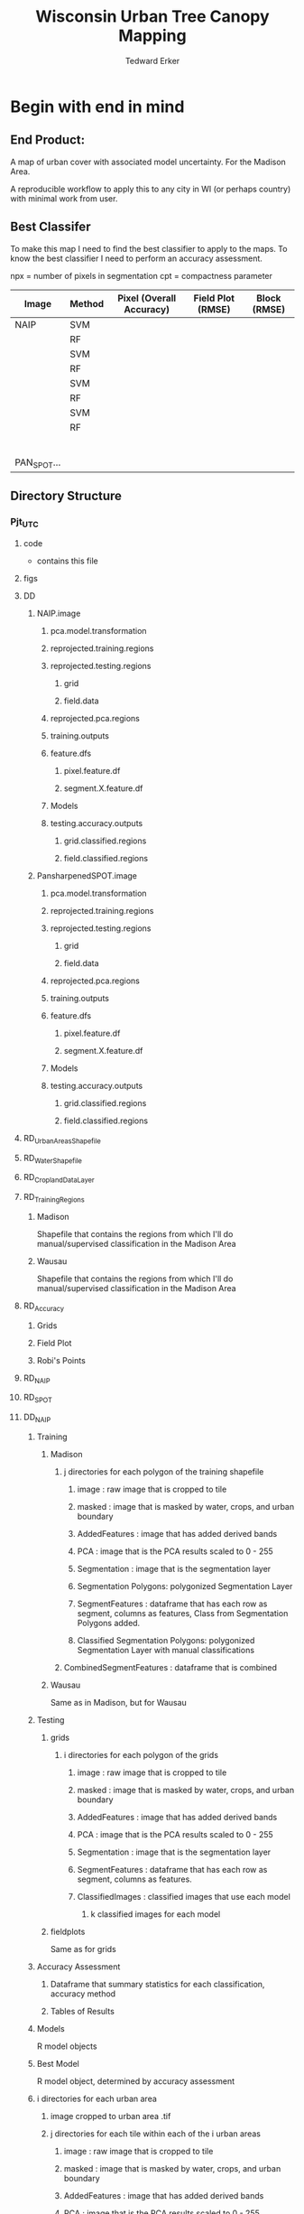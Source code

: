 #+TITLE: Wisconsin Urban Tree Canopy Mapping
#+AUTHOR: Tedward Erker
#+email: erker@wisc.edu
#+PROPERTY:  header-args:R :session *R* :cache no :results output :exports both :tangle yes

* Begin with end in mind
** End Product:
A map of urban cover with associated model uncertainty.  For the
Madison Area.

A reproducible workflow to apply this to any city in WI (or perhaps
country) with minimal work from user.

** Best Classifer
To make this map I need to find the best classifier to apply to the
maps.  To know the best classifier I need to perform an accuracy assessment.


npx = number of pixels in segmentation
cpt = compactness parameter

| Image       | Method | Pixel (Overall Accuracy) | Field Plot (RMSE) | Block (RMSE) |
|-------------+--------+--------------------------+-------------------+--------------|
| NAIP        | SVM    |                          |                   |              |
|             | RF     |                          |                   |              |
|             | SVM    |                          |                   |              |
|             | RF     |                          |                   |              |
|             | SVM    |                          |                   |              |
|             | RF     |                          |                   |              |
|             | SVM    |                          |                   |              |
|             | RF     |                          |                   |              |
|             |        |                          |                   |              |
|             |        |                          |                   |              |
|             |        |                          |                   |              |
|             |        |                          |                   |              |
|             |        |                          |                   |              |
|             |        |                          |                   |              |
| PAN_SPOT... |        |                          |                   |              |

** Directory Structure
*** Pjt_UTC
**** code
- contains this file
**** figs
**** DD
***** NAIP.image
****** pca.model.transformation
****** reprojected.training.regions
****** reprojected.testing.regions
******* grid
******* field.data
****** reprojected.pca.regions
****** training.outputs
****** feature.dfs
******* pixel.feature.df
******* segment.X.feature.df
****** Models
****** testing.accuracy.outputs
******** grid.classified.regions
******** field.classified.regions
***** PansharpenedSPOT.image
****** pca.model.transformation
****** reprojected.training.regions
****** reprojected.testing.regions
******* grid
******* field.data
****** reprojected.pca.regions
****** training.outputs
****** feature.dfs
******* pixel.feature.df
******* segment.X.feature.df
****** Models
****** testing.accuracy.outputs
******** grid.classified.regions
******** field.classified.regions



**** RD_UrbanAreasShapefile
**** RD_WaterShapefile
**** RD_CroplandDataLayer

**** RD_Training_Regions
***** Madison
Shapefile that contains the regions from which I'll do
manual/supervised classification in the Madison Area
***** Wausau
Shapefile that contains the regions from which I'll do
manual/supervised classification in the Madison Area

**** RD_Accuracy
***** Grids
***** Field Plot
***** Robi's Points
**** RD_NAIP
**** RD_SPOT
**** DD_NAIP
***** Training
****** Madison
******* j directories for each polygon of the training shapefile
******** image : raw image that is cropped to tile
******** masked : image that is masked by water, crops, and urban boundary
******** AddedFeatures : image that has added derived bands
******** PCA : image that is the PCA results scaled to 0 - 255
******** Segmentation : image that is the segmentation layer
******** Segmentation Polygons: polygonized Segmentation Layer
******** SegmentFeatures : dataframe that has each row as segment, columns as features, Class from Segmentation Polygons added.
******** Classified Segmentation Polygons: polygonized Segmentation Layer with manual classifications
******* CombinedSegmentFeatures : dataframe that is combined
****** Wausau
Same as in Madison, but for Wausau

***** Testing
****** grids
******* i directories for each polygon of the grids
******** image : raw image that is cropped to tile
******** masked : image that is masked by water, crops, and urban boundary
******** AddedFeatures : image that has added derived bands
******** PCA : image that is the PCA results scaled to 0 - 255
******** Segmentation : image that is the segmentation layer
******** SegmentFeatures : dataframe that has each row as segment, columns as features.
******** ClassifiedImages : classified images that use each model
********* k classified images for each model

****** fieldplots
Same as for grids

***** Accuracy Assessment
****** Dataframe that summary statistics for each classification, accuracy method
****** Tables of Results


***** Models
R model objects
***** Best Model
R model object, determined by accuracy assessment
***** i directories for each urban area
****** image cropped to urban area .tif
****** j directories for each tile within each of the i urban areas
******* image : raw image that is cropped to tile
******* masked : image that is masked by water, crops, and urban boundary
******* AddedFeatures : image that has added derived bands
******* PCA : image that is the PCA results scaled to 0 - 255
******* Segmentation : image that is the segmentation layer
******* SegmentFeatures : dataframe that has each row as segment, columns as features
******* ClassifiedImage : classified image that uses the best model

**** DD_SPOT
Same structure as DD_NAIP


* Workflow
** Functions
*** Reproject Shapefile to Image Coordinate Reference System
#+BEGIN_SRC R
    Reproject_Shapefile_to_Image_CRS <- function(shapefile.dsn,
                                                 shapefile.layer,
                                                 image.path,
                                                 shapefile.out.dsn) {
        r <- stack(image.path)
        shapefile <- readOGR(shapefile.dsn, shapefile.layer)
        shapefile.WimageCRS <- spTransform(shapefile, crs(r))
        writeOGR(shapefile.WimageCRS, shapefile.out.dsn, shapefile.layer, driver = "ESRI Shapefile", overwrite =T)
    }
#+END_SRC

#+RESULTS:

*** Crop image to each Shapefile polygon
#+BEGIN_SRC R
    Crop_image_to_each_Shapefile_polygon <- function(shapefile.dsn,
                                                     shapefile.layer,
                                                     image.path,
                                                     cores,
                                                     output.dir)  {
        shape <- readOGR(shapefile.dsn, shapefile.layer)
        polygons <- as(shape, "SpatialPolygons")

        image <- stack(image.path)

        cl <- makeCluster(cores)
        registerDoParallel(cl)

        foreach (i = seq_along(polygons),
                 .packages = c("raster")) %dopar% {
                r <- image
                r <- crop(r, polygons[i])
                writeRaster(r, paste0(output.dir,"/",i,".tif"),
                            overwrite = T)
            }
        }

#+END_SRC

#+RESULTS:

*** Crop image to regions around shapefile points
#+BEGIN_SRC R

    # assign the polygon name to the points.
    give_polygons_attributes_of_first_point_within <- function(points,
                                                          polygons){
    po <- gIntersects(points, polygons, byid=TRUE)
    out <- foreach(polygon.number = seq_along(polygons), .combine = "rbind") %do% {
        first.point.data <- points[po[polygon.number,],]@data %>%
            slice(1)
        pd <- as(polygons[polygon.number], "SpatialPolygonsDataFrame")
        pd@data <- first.point.data
        pd
    }
  }

            Crop_image_to_regions_around_points_nameBygrid<- function(shapefile.dsn,
                                                             shapefile.layer,
                                                             image.path,
                                                             cores,
                                                             output.dir,
                                                             column.name = "unq__ID")  {

                points <- readOGR(shapefile.dsn, shapefile.layer)
                box <- gBuffer(points, width = 8)
                box <- disaggregate(box)

                polygons <- as(box, "SpatialPolygons")

                polygons <- give_polygons_attributes_of_first_point_within(points,polygons)

                image <- stack(image.path)

                image.extent <- as(extent(image), "SpatialPolygons")
                proj4string(image.extent) <- proj4string(image)


                polygons.in.image <- foreach(i = seq_along(polygons),.combine = "c") %do% {
                    gIntersects(polygons[i,],image.extent)
                }

                polygons <- polygons[polygons.in.image,]

                cl <- makeCluster(cores)
                registerDoParallel(cl)

                foreach (i = seq_along(polygons),
                         .packages = c("raster")) %dopar% {
                        r <- image
                        r <- crop(r, polygons[i,])
                        grid.id <- polygons@data[i,column.name]
                        writeRaster(r, paste0(output.dir,"/",grid.id,".tif"),
                                    overwrite = T)
                    }
                }




#  shapefile.dsn = grid.accuracy.region.imageCRS.dsn
#  shapefile.layer = grid.accuracy.region.layer,
#  output.dir = image.cropped.to.grid.accuracy.dir


            Crop_image_to_regions_around_points <- function(shapefile.dsn,
                                                             shapefile.layer,
                                                             image.path,
                                                             cores,
                                                             output.dir)  {

                points <- readOGR(shapefile.dsn, shapefile.layer)
                box <- gBuffer(points, width = 8)
                box <- disaggregate(box)

                polygons <- as(box, "SpatialPolygons")

                image <- stack(image.path)

                cl <- makeCluster(cores)
                registerDoParallel(cl)

                foreach (i = seq_along(polygons),
                         .packages = c("raster")) %dopar% {
                        r <- image
                        r <- crop(r, polygons[i])
                        writeRaster(r, paste0(output.dir,"/",i,".tif"),
                                    overwrite = T)
                    }
                }

#+END_SRC

#+RESULTS:

#+BEGIN_SRC R :results graphics :file figs/box.png
plot(box[1])
#+END_SRC

#+RESULTS:
[[file:figs/box.png]]

*** Make new ratio bands from image
#+BEGIN_SRC R
    ratio <- function(image_w4bands, numerator_bandNumber) {
        r <- image_w4bands[,,numerator_bandNumber,drop = F] / sum(image_w4bands)
        return(r)
    }

    ndvi_nodrop <- function(image_w4bands,red_bandnumber,nir_bandnumber,...) {
        red_band <- image_w4bands[[red_bandnumber]]
        nir_band <- image_w4bands[[nir_bandnumber]]
        ndvi <- (nir_band - red_band)/(nir_band + red_band)
        return(ndvi)
    }

    add.ratios.ndvi <- function(tile.dir,
                                tile.name,
                                out.tile.name.append = ratio.tile.name.append,
                                band.names = c("blue","green","red","nir"),
                                red.band.number = 3,
                                nir.band.number = 4) {

        in.tile.path <- str_c(tile.dir, "/", tile.name, ".tif")
        tile <- stack(in.tile.path)
        names(tile) <- band.names

            # Create a ratio image for each band
        ratio.brick <- ratio(tile)
        ratio.brick <- ratio.brick*200 # rescale ndvi to save as 'INT1U'
        names(ratio.brick) <- paste0(band.names,rep("_ratio",times = 4))
        ndvi <- ndvi_nodrop(tile, red.band.number, nir.band.number)
        ndvi <- (ndvi+1)*100 # rescale ndvi to savep as 'INT1U'

        # if tile is not scaled 0-255, do it here
        if (getRasterMax(tile) > 255) {
            min <- getRasterMin(tile)
            max <- getRasterMax(tile)
            tile <- rescale.0.255(tile,min,max)
        }

        ratio.tile <- raster::stack(tile, ratio.brick, ndvi)
        writeRaster(ratio.tile,
                    filename = paste0(tile.dir,"/",tile.name,out.tile.name.append, ".tif"),
                    overwrite = T,
                    datatype = 'INT1U')
        }
#+END_SRC

#+RESULTS:

*** Image PCA
#+BEGIN_SRC R
              getRasterMin <- function(t) {
                  return(min(cellStats(t, stat = "min")))
              }

              getRasterMax <- function(t) {
                  return(max(cellStats(t, stat = "max")))
              }

      rescale.0.255 <- function(raster,
                                min,
                                max) {
                      (raster - min)/(max-min) * 255
                }

      image.pca <- function(image.dir,
                            tile.name,
                            in.image.appendage = ratio.tile.name.append,
                            out.image.appendage = pca.tile.name.append,
                            band.names = c("blue","green","red","nir","b_ratio","g_ratio","r_ratio","n_ratio","ndvi"),
                            comps.to.use = c(1,2,3),
                            pca.model = pca) {


          out.path <- str_c(image.dir, "/", tile.name, out.image.appendage, ".tif")

          s <- stack(str_c(image.dir, "/", tilex.name, in.image.appendage,".tif"))
          names(s) <- band.names

          r <- predict(s, pca.model, index = comps.to.use)

          min.r <- getRasterMin(r)
          max.r <- getRasterMax(r)
          rescaled.r <- rescale.0.255(r, min.r, max.r)
          writeRaster(rescaled.r, filename = out.path, overwrite=TRUE, datatype = 'INT1U')
      }



  make.and.save.pca.transformation <- function(image.dir,
                                               pca.model.name = "pca.rds",
                                              max.sample.size = 10000,
                                              core.num = cores,
                                              band.names = c("blue","green","red","nir","b_ratio","g_ratio","r_ratio","n_ratio","ndvi")) {
      tile.paths <- list.files(str_c(image.dir), pattern = "*_with_ratios.tif$", full.names = T)
      tile.names <- list.files(str_c(image.dir), pattern = "*_with_ratios.tif$", full.names = F)

      cl <- makeCluster(core.num)
      registerDoParallel(cl)

      sr <- foreach (i = seq_along(tile.names), .packages = c("raster"), .combine ="rbind") %dopar% {
          tile <- stack(tile.paths[i])
          s <- sampleRandom(tile, ifelse(ncell(tile) > max.sample.size ,max.sample.size, ncell(tile)))
      }

      colnames(sr) <- band.names

                                              # Perform PCA on sample
      pca <- prcomp(sr, scale = T)
      saveRDS(pca,paste0(image.dir,"/",pca.model.name))
      return(pca)
  }




    ## image.dir <- image.cropped.to.training.dir
    ## image.name <- 9
    ##                         in.image.appendage = ratio.tile.name.append
    ##                         out.image.appendage = pca.tile.name.append
    ##                         band.names = c("blue","green","red","nir","b_ratio","g_ratio","r_ratio","n_ratio","ndvi")
    ##                         max.sample.size = 10000
    ##                         comps.to.use = c(1,2,3)

    ##       out.path <- str_c(image.dir, "/", image.name, out.image.appendage, ".tif")

    ##       s <- stack(str_c(image.dir, "/", image.name, in.image.appendage,".tif"))
    ##       names(s) <- band.names

    ##       sr <- sampleRandom(s, ifelse(ncell(s) > max.sample.size, max.sample.size, ncell(s)))
    ##       pca <- prcomp(sr, scale = T)

    ##       r <- predict(s, pca, index = comps.to.use)

    ##       min.r <- getRasterMin(r)
    ##       max.r <- getRasterMax(r)
    ##       rescaled.r <- rescale.0.255(r, min.r, max.r)
    ##       writeRaster(rescaled.r, filename = out.path, overwrite=TRUE, datatype = 'INT1U')









              # Function takes raster stack, samples data, performs pca and returns stack of first n_pcomp bands
                ## predict_pca_wSampling_parallel <- function(stack, sampleNumber, n_pcomp, nCores = detectCores()-1) {
                ##     sr <- sampleRandom(stack,sampleNumber)
                ##     pca <- prcomp(sr, scale=T)
                ##     beginCluster()
                ##     r <- clusterR(stack, predict, args = list(pca, index = 1:n_pcomp))
                ##     endCluster()
                ##     return(r)
                ## }
#+END_SRC

#+RESULTS:

*** polygonize segment raster with gdal and add Class to shapefile

#+BEGIN_SRC R
            gdal_polygonizeR <- function(x, outshape=NULL, gdalformat = 'ESRI Shapefile',
                                         pypath=NULL, readpoly=TRUE, quiet=TRUE) {
              if (isTRUE(readpoly)) require(rgdal)
              if (is.null(pypath)) {
                pypath <- Sys.which('gdal_polygonize.py')
              }
              if (!file.exists(pypath)) stop("Can't find gdal_polygonize.py on your system.")
              owd <- getwd()
              on.exit(setwd(owd))
              setwd(dirname(pypath))
              if (!is.null(outshape)) {
                outshape <- sub('\\.shp$', '', outshape)
                f.exists <- file.exists(paste(outshape, c('shp', 'shx', 'dbf'), sep='.'))
                if (any(f.exists))
                  stop(sprintf('File already exists: %s',
                               toString(paste(outshape, c('shp', 'shx', 'dbf'),
                                              sep='.')[f.exists])), call.=FALSE)
              } else outshape <- tempfile()
              if (is(x, 'Raster')) {
                require(raster)
                writeRaster(x, {f <- tempfile(fileext='.asc')})
                rastpath <- normalizePath(f)
              } else if (is.character(x)) {
                rastpath <- normalizePath(x)
              } else stop('x must be a file path (character string), or a Raster object.')
              system2('python', args=(sprintf('"%1$s" "%2$s" -f "%3$s" "%4$s.shp"',
                                              pypath, rastpath, gdalformat, outshape)))
              if (isTRUE(readpoly)) {
                shp <- readOGR(dirname(outshape), layer = basename(outshape), verbose=!quiet)
                return(shp)
              }
              return(NULL)
            }


    polygonize.and.add.Class <- function(image.dir,
                                         image.name,
                                         segment.appendage = segment.tile.name.append,
                                         no.class = "N") {
          seg <- raster(paste0(image.dir,"/",image.name,segment.appendage,'.tif'))
          segPoly <- gdal_polygonizeR(seg)
          segPoly$Class <- no.class
          writeOGR(obj = segPoly,
                   dsn = paste0(image.dir,"/",image.name),
                   layer = paste0(image.name,segment.appendage),
                   driver = "ESRI Shapefile",
                   overwrite = T)
  }






#+END_SRC

#+RESULTS:

*** other Functions
#+BEGIN_SRC R

        image_to_classified_image <- function()





              # contained urban, don't intersect water = as is
              # contained urban, intersect water = mask water
              # intersect urban, don't intersect water = mask urban
              # intersect urban, intersect water = mask urban & water
            # if none of the above, don't write the raster



            Mask_water_crops_urban <- function(image.full.path, water, crops, urban) {

            }




              Water_Urban_mask <- function(tile.path, tile.name, urban, water) {
                                                      # load image tile
                  tile <- stack(tile.path)
                                                      # get extent image and make sp object
                  et <- as(extent(tile), "SpatialPolygons")
                  proj4string(et) <- "+init=epsg:26916"
                                                      # Mask out non-urban areas
                  if(gContainsProperly(urban,et) & !gIntersects(water,et)){
                      writeRaster(tile, filename = str_c(masked.tiles.directory,"/",tile.name), overwrite = T)
                  } else if (gContainsProperly(urban,et) & gIntersects(water,et)) {
                      tile <- mask(tile, water, inverse = T)
                      writeRaster(tile, filename = str_c(masked.tiles.directory,"/",tile.name), overwrite = T)
                  } else if (gIntersects(urban, et) & !gIntersects(water,et)) {
                      tile <- mask(tile, urban)
                      writeRaster(tile, filename = str_c(masked.tiles.directory,"/",tile.name), overwrite = T)
                  } else if (gIntersects(urban, et) & gIntersects(water,et)) {
                      tile <- mask(tile, urban)
                      tile <- mask(tile, water, inverse = T)
                      writeRaster(tile, filename = str_c(masked.tiles.directory,"/",tile.name), overwrite = T)
                  }
              }

          Crop_mask <- function(tile.path, tile.name, CDL_stack, n_years){

            tile <- stack(tile.path)
            crops <- crop(CDL_stack, tile)

                  # These are the values in the CDL that correspond to non crop cover types and not water
                  NonCroppedValues <- c(0,63:65, 81:83, 87:88, 112, 121:124, 131, 141:143, 152, 176, 190, 195)
                  # open water is 111

                  NonCroppedValues <- c(0,63:65, 81:83, 87:88, 112, 121:124, 131, 141:143, 152, 176, 190, 195)
                  # open water is 111. I don't include it in the above list so that it gets masked

                  # I'm going to add 37, Other Hay/Non-alfalfa, to the non crop cover types
                  NonCroppedValues <- c(NonCroppedValues, 37)
                  # I'm going to add 36, Alfalfa, to the non crop cover types
                  NonCroppedValues <- c(NonCroppedValues, 36)

                  # find cells that have been assigned crop all three years
                  crops[crops %in% NonCroppedValues] <- 0
                  crops[!(crops %in% NonCroppedValues)] <- 1
                  cropsum <- overlay(crops, fun = sum)

                  dis.cropsum <- disaggregate(cropsum, fact = 20)
                  dis.cropsum <- resample(dis.cropsum, tile, "ngb")
                  masked_tile <- mask(tile, dis.cropsum, maskvalue = n_years)

                  #               Save Image
                  writeRaster(masked_tile, paste0(crop.masked.tiles.directory, "/", tile.name), overwrite = T)
              }








#+END_SRC

#+RESULTS:

*** Make Pixel Feature DF
#+BEGIN_SRC R
Create.Pixel.Feature.df<- function(raster.list,
                                   band.names = c("blue","green","red","nir","b_ratio","g_ratio","r_ratio","n_ratio","ndvi")) {
    r.df.list <- lapply(raster.list, function(r) {
                            names(r) <- band.names
                            as.data.frame(r, xy=T)
           })
    bind_rows(r.df.list)
}
#+END_SRC

#+RESULTS:

*** Make Segment Feature DF
#+BEGIN_SRC R


    fitXYlm <- function(x,y,z) {
        dat <- data.frame(x,y,z)
        mod <- lm(z ~ x * y, data = dat)
        coefs <-tidy(mod) %>%
            dplyr::select(term,estimate) %>%
            spread(key = term, value = estimate)

        error <- glance(mod) %>%
            select(sigma)

        bind_cols(coefs,error)
    }

    Create.Segment.Feature.df <- function(image.dir,
                                          image.name,
                                          ratio.appendage = ratio.tile.name.append,
                                          segment.appendage = segment.tile.name.append,
                                          segment.feature.df.appendage = segment.feature.df.name.append,
                                          band.names = c("blue","green","red","nir","b_ratio","g_ratio","r_ratio","n_ratio","ndvi")
                                          ){
        ratio.tile.path <- str_c(image.dir, "/", image.name, ratio.tile.name.append, ".tif")
        r.tile <- stack(ratio.tile.path)
        names(r.tile) <- band.names

        seg.tile.path <-  str_c(image.dir, "/", image.name, segment.tile.name.append, ".tif")
        s.tile <- raster(seg.tile.path)

                                            # Create a data_frame where mean and variances are calculated by zone
        x <- as.data.frame(r.tile, xy = T)
        s <- as.data.frame(s.tile)
        colnames(s) <- "segment"
        r <- bind_cols(x,s)
        r2 <- r %>%
            group_by(segment) %>%
            mutate(x.center = x - quantile(x = x, probs = .5),
                   y.center = y - quantile(x = y, probs = .5))

        spatial.model.coef <- r2 %>%
            do(fitXYlm(x = .$x.center, y = .$y.center, z = .$n_ratio))

        mean.and.sd <- r2 %>%
            summarize(mean(blue),
                  mean(green),
                  mean(red),
                  mean(nir),
                  mean(b_ratio),
                  mean(g_ratio),
                  mean(r_ratio),
                  mean(n_ratio),
                  mean(ndvi),
                  sd(blue),
                  sd(green),
                  sd(red),
                  sd(nir),
                  sd(b_ratio),
                  sd(g_ratio),
                  sd(r_ratio),
                  sd(n_ratio),
                  sd(ndvi))

        out <- left_join(spatial.model.coef, mean.and.sd)

        names <- colnames(out)
        names <- str_replace(names, "\\(",".")
        names <- str_replace(names, "\\)",".")
        names <- str_replace(names, "\\:",".")
        colnames(out) <- names

        saveRDS(out, file = paste0(image.dir,"/", image.name, segment.feature.df.appendage,".rds"))
  }
#+END_SRC

#+RESULTS:

*** Create ModelBuilding dataframe by merging segment feature dfs with manually classified segments
#+BEGIN_SRC R
create.df.toBuildModel.fromTrainingPolygons.and.SegmentFeatureDFs <- function(manuallyClassifiedPolygondir,
                                                                              image.dir,
                                                                              segment.feature.df.appendage = segment.feature.df.name.append,
                                                                              modelBuildingData.name = "modelBuildingData.rds") {

    segment.feature.df.appendage = segment.feature.df.name.append

                                        # list shapefiles with manually classified polygons
    trainingShapefiles <- list.files(manuallyClassifiedPolygondir) %>%
        str_sub(.,end = nchar(.)-4) %>%
        unique()

                                        # load training data from shapefiles into memory
    shapelist.data <- lapply(trainingShapefiles, function(shp) {
        readOGR(dsn = manuallyClassifiedPolygondir, layer = shp)@data %>%
                                                                   na.omit() %>%
                                                                   rename(zone = DN) %>%
                                                                   filter(Class != "N")
    })

    names(shapelist.data) <- trainingShapefiles


                                        # list .rds segment feature dataframe files
    segmentFeatureDF.rds.files <- list.files(image.dir, full.names = T) %>%
        str_extract(pattern = str_c(".*",segment.feature.df.appendage,".rds")) %>%
        na.omit()

    trainingData <- list()

    foreach(j = seq_along(shapelist.data)) %do% {
        d <- readRDS(segmentFeatureDF.rds.files[j])
        trainingData[[j]] <- left_join(shapelist.data[[j]],d, by = c("zone" = "segment"))
    }

    trainingData <- bind_rows(trainingData) %>%
        filter(Class != "N")

    saveRDS(trainingData, file = str_c(image.dir, "/",modelBuildingData.name))

}

#+END_SRC
#+RESULTS:

*** Build and Save Models
#+BEGIN_SRC R
  Build.and.Save.models <- function(
              dir = image.cropped.to.training.dir,
              modelBuildingData = "modelBuildingData.rds",
              models.dir = Models.dir){

      dat <- readRDS(str_c(dir,"/",modelBuildingData)) %>%
          dplyr::select(-zone)


      names <- colnames(dat)
      names <- str_replace(names, "\\(",".")
      names <- str_replace(names, "\\)",".")
      names <- str_replace(names, "\\:",".")
      colnames(dat) <- names

            dat_G <- dat %>%
                mutate(Class = as.character(Class),
                       Class = ifelse(Class == "G", Class, "O"))

            dat_I <- dat %>%
                mutate(Class = as.character(Class),
                       Class = ifelse(Class == "I", Class, "O"))

            dat_T <- dat %>%
                mutate(Class = as.character(Class),
                       Class = ifelse(Class == "T", Class, "O"))

          # Create Tasks
      all.task <- makeClassifTask(id = paste0(image.name,"_all"), data = dat, target = "Class")
      grass.task <- makeClassifTask(id = paste0(image.name,"_grass"), data = dat_G, target = "Class")
      impervious.task <- makeClassifTask(id = paste0(image.name,"_impervious"), data = dat_I, target = "Class")
      tree.task <- makeClassifTask(id = paste0(image.name,"_tree"), data = dat_T, target = "Class",positive = "T")

      task.list <- list(all = all.task, grass = grass.task, impervious = impervious.task, tree = tree.task)

                                                 # Make Learners
         RF_prob <- makeLearner(id = "rf_prob","classif.randomForest", predict.type = "prob", fix.factors.prediction = TRUE)
         RF_response <- makeLearner(id = "rf_resp", "classif.randomForest", predict.type = "response", fix.factors.prediction = TRUE)
         SVM_response <- makeLearner(id = "svm_resp", "classif.svm", predict.type = "response", fix.factors.prediction = TRUE)

         learner_list <- list(RF_prob = RF_prob, RF_response = RF_response, SVM_response = SVM_response)

                                                 # Train Learners on Tasks, Make models
         cl<-makeCluster(cores)
         registerDoParallel(cl)
         models <- foreach(task = task.list, .packages = "mlr") %:%
             foreach(learner = learner_list) %dopar% {
                 train(learner, task)
             }
       saveRDS(models, file = paste0(models.dir,"/models.rds"))
  }
#+END_SRC

#+RESULTS:

*** Classify Raster
#+BEGIN_SRC R

classify.raster <- function(segment.feature.df.dir,
                                segment.dir,
                                model.dir,
                                model.name.rds = "models",
                                segment.feature.appendage = segment.feature.df.name.append,
                                segmentation.appendage = segment.tile.name.append,
                                classify.out.dir,
                                tile.name = i) {
        df <- readRDS(paste0(segment.feature.df.dir,"/",tile.name,segment.feature.appendage,".rds"))
        models <-readRDS(paste0(model.dir,"/",model.name.rds,".rds"))
        umod <- unlist(models, recursive = F)
        seg.path <- paste0(segment.dir,"/",tile.name,segment.tile.name.append,".tif")
        seg <- raster(seg.path)
#	dfRowsWithNA <- which(is.na(df[,2]))
	complete.df <- df[complete.cases(df),] # svm can't predict with NAs
        lapply(umod, function(mod) {
            pred <- predict(mod, newdata = complete.df)
            response <- factor(as.character(pred$data$response), levels = c("G","I","T","O"))
            m <- cbind(zone = complete.df$segment, response)
            m <- left_join(as.data.frame(df["segment"]), as.data.frame(m), by = c("segment" = "zone"))
            r <- reclassify(seg, m)
    #        x <- data.frame(ID = 1:4, LandCover = c("G","I","T","O")) %>%
    #            filter(LandCover %in% levels(factor(response)))
    #        levels(r) <- x
            if (ncol(pred$data) > 2) {
                prob <- (pred$data[,grep("prob.*", x = colnames(pred$data))]) # get columns that contain probabilities
                ProbOfClass <- apply(prob, MARGIN = 1, FUN = max)
                m <- cbind(segment = df$segment, ProbOfClass)
                m <- left_join(as.data.frame(df["segment"]), as.data.frame(m))
                p <- reclassify(seg, m)
                r <- stack(r,p)
            }
            path <- paste0(segment.dir,"/",tile.name,"_",mod$task.desc$id,"_",mod$learner$id,".tif")
            writeRaster(r, path, overwrite=TRUE)
            print(path)
        })
  }

#+END_SRC

#+RESULTS:

*** Calculate Percent Cover in Classified Tiles
#+BEGIN_SRC R
    get.prcnt.class <- function(points,r) {
          r <- crop(r,points)
          g <- cellStats(r == 1, stat = sum)
          im <- cellStats(r == 2, stat = sum)
          tr <- cellStats(r == 3, stat = sum)
          o <-  cellStats(r == 4, stat = sum)
          totC <- ncell(r)
          return(c(pct_g = g/totC, pct_i = im/totC, pct_t = tr/totC, pct_o = o/totC))
      }

  pct.cover.acc.img.classification <- calculate.prct.cover.in.classified.tiles(pts = grd.pts.subset.by.nrow.and.col,
                                                 img.dir = image.cropped.to.grid.accuracy.dir)

  calculate.prct.cover.in.classified.tiles <- function(pts,
                                                       img.dir = image.cropped.to.grid.accuracy.dir,
                                                       pattern.of.classified.tiles =  ".*mad-.*madison.*.tif",
                                                       unique.grid.id.pattern = "mad-[0-9]+m-[0-9]+",
                                                       grid.pattern = "[a-zA-Z]{3}-[0-9]+m-[0-9]+",
                                                       image.pattern = "[a-zA-Z]{5}[a-zA-Z]+",
                                                       target.pattern = "all|grass|impervious|tree",
                                                       model.pattern = "rf_prob|rf_resp|svm_resp"){

      # read in grids of points
      points <- pts

      image.paths <- list.files(str_c(img.dir), full.names = T) %>%
          str_extract(., pattern = pattern.of.classified.tiles) %>%
          na.omit()

      image.paths.short <- list.files(str_c(img.dir), full.names = F) %>%
          str_extract(., pattern = pattern.of.classified.tiles) %>%
          str_sub(.,1,-5) %>%
          na.omit()


      cl <- makeCluster(cores)
      registerDoParallel(cl)

  # apply the function "get.prcnt.class" to every classified tile, using the points that were from the
  # grid that created the tile at the start,

      out <- foreach (img.path = image.paths,
                      .combine = "rbind",
                      .packages = c("stringr","raster","rgeos"),
                      .export = "get.prcnt.class") %dopar% {
          id <- str_extract(img.path,grid.pattern)
          pts <- points[which(points@data$unq__ID == id),]
          img <- raster(img.path, proj4string = "+init:epsg=26916")
          get.prcnt.class(pts,img)
      }

  # take output, convert to data frame and all columns for grid, image name, target, and model
      out <- out %>%
          as.data.frame() %>%
          mutate(grid.img.target.model = image.paths.short,
                 grid = str_extract(grid.img.target.model, grid.pattern),
                 img =  str_extract(grid.img.target.model, image.pattern),
                 target = str_extract(grid.img.target.model, target.pattern),
                 model =  str_extract(grid.img.target.model, model.pattern))
      return(out)
  }

#+END_SRC

#+RESULTS:
:  Error: could not find function "calculate.prct.cover.in.classified.tiles"

** Libraries
#+BEGIN_SRC R
library(ascii)
library(rgeos)
library(mlr)
library(broom)
library(rgdal)
library(raster)
library(plyr)
library(ggplot2)
library(dplyr)
library(tidyr)
library(stringr)
library(foreach)
library(doParallel)
#+END_SRC

#+RESULTS:
#+begin_example
rgeos version: 0.3-11, (SVN revision 479)
 GEOS runtime version: 3.4.2-CAPI-1.8.2 r3921
 Linking to sp version: 1.1-1
 Polygon checking: TRUE
Loading required package: BBmisc

Attaching package: ‘BBmisc’

The following object is masked from ‘package:rgeos’:

    symdiff

Loading required package: ggplot2
Loading required package: ParamHelpers
Loading required package: sp
rgdal: version: 1.0-4, (SVN revision 548)
 Geospatial Data Abstraction Library extensions to R successfully loaded
 Loaded GDAL runtime: GDAL 1.10.0, released 2013/04/24
 Path to GDAL shared files: /usr/share/gdal/1.10
 Loaded PROJ.4 runtime: Rel. 4.8.0, 6 March 2012, [PJ_VERSION: 480]
 Path to PROJ.4 shared files: (autodetected)
 Linking to sp version: 1.1-1

Attaching package: ‘raster’

The following object is masked from ‘package:mlr’:

    resample

The following object is masked from ‘package:ParamHelpers’:

    getValues

Attaching package: ‘dplyr’

The following objects are masked from ‘package:plyr’:

    arrange, count, desc, failwith, id, mutate, rename, summarise,
    summarize

The following objects are masked from ‘package:raster’:

    intersect, select, union

The following object is masked from ‘package:BBmisc’:

    collapse

The following objects are masked from ‘package:rgeos’:

    intersect, setdiff, union

The following objects are masked from ‘package:stats’:

    filter, lag

The following objects are masked from ‘package:base’:

    intersect, setdiff, setequal, union

Attaching package: ‘tidyr’

The following object is masked from ‘package:raster’:

    extract

The following object is masked from ‘package:ascii’:

    expand
foreach: simple, scalable parallel programming from Revolution Analytics
Use Revolution R for scalability, fault tolerance and more.
http://www.revolutionanalytics.com
Loading required package: iterators
Loading required package: parallel
#+end_example

** Determine how to make best classifier for Madison : image, segmentation, model, n.classes, target, and def truth
*** Inputs
***** Input Directories
#+BEGIN_SRC R
 image.dirs <- c("../RD_NAIP","../RD_SPOT")
 pca.dir <- "../RD_PCA_Regions"
 training.dir <- "../RD_Training_Regions"
 accuracy.dir <- "../RD_Accuracy"
 grids.accuracy.dir <- str_c(accuracy.dir, "/Grids")
 fieldplots.accuracy.dir<- str_c(accuracy.dir, "/FieldData")
 crop.dir <- "../RD_CroplandDataLayer"
 water.dir <- "../RD_WI-waterbody-24k"
 urban.dir <- "../RD_US_UrbanAreasShapefile"
 urban.and.incorporated.dir <- "../RD_merged_WIurbanAreas_and_incorporatedAreas"
 #+END_SRC

 #+RESULTS:

***** Image Names and Paths
#+BEGIN_SRC R
   image.names <- c("madisonNAIP","geomatica_SPOT_panshp")

   image.paths <- paste0(image.dirs, "/", image.names, ".tif")
   ratio.tile.name.append <- "_with_ratios"
   pca.tile.name.append <- "_pca"
#   segment.tile.name.append <- "_N-30_C-15"

#   segment.feature.df.name.append <- "_SegmentFeatureDF"
 #+END_SRC

 #+RESULTS:

***** Input Shapefile DSNs and Layers
#+BEGIN_SRC R

 pca.region.dsn <- "../RD_PCA_Regions/Madison_PCA_Regions"
 pca.region.layer <- "PCA_regions"

 training.region.dsn <- "../RD_Training_Regions/Madison_TrainingRegions"
 training.region.layer <- "madisonTrainingPolygons"

 grid.accuracy.region.dsn <- "../RD_Accuracy/Grids"
 grid.accuracy.region.layer <- "All_Grids_Accuracy_Assessment_pts"

 field.accuracy.region.dsn <- "../RD_Accuracy/FieldData"
 field.accuracy.region.layer <- "PlotPointsShpFile"

# grid.accuracy.truthFromAndy.csvpath <- str_c(grid.accuracy.region.dsn,"grid_accuracy_assessment_andy.csv")

 #+END_SRC

 #+RESULTS:

***** Derived Directories
 #+BEGIN_SRC R
   # make derived data directory
   derived.dir <- "../DD"

   derived.image.dir <- paste0(derived.dir, "/", image.names)

   image.cropped.to.training.dir <- str_c(derived.dir, "/", image.names, "/Madison_Training")

   image.cropped.to.pca.dir <- str_c(derived.dir, "/", image.names, "/Madison_pca")

   image.cropped.to.accuracy.dir <- str_c(derived.dir, "/", image.names, "/Testing.Accuracy")

   image.cropped.to.grid.accuracy.dir <- str_c(image.cropped.to.accuracy.dir,"/Grid")

   image.cropped.to.field.accuracy.dir <- str_c(image.cropped.to.accuracy.dir,"/Field")

   Models.dir <- paste0(derived.image.dir,"/","Models")

#+END_SRC

 #+RESULTS:
 : Warning message:
 : In stri_c(..., sep = sep, collapse = collapse, ignore_null = TRUE) :
 :   longer object length is not a multiple of shorter object length
 : Warning message:
 : In stri_c(..., sep = sep, collapse = collapse, ignore_null = TRUE) :
 :   longer object length is not a multiple of shorter object length
 : Warning message:
 : In stri_c(..., sep = sep, collapse = collapse, ignore_null = TRUE) :
 :   longer object length is not a multiple of shorter object length

***** Make Derived Directories
#+BEGIN_SRC R

  dir.create(derived.dir)
  lapply(derived.image.dir,FUN=function(x) dir.create(x))
  lapply(image.cropped.to.training.dir, FUN = function(x) dir.create(x))
  lapply(image.cropped.to.pca.dir, FUN = function(x) dir.create(x))
  lapply(image.cropped.to.accuracy.dir, FUN = function(x) dir.create(x))
  lapply(image.cropped.to.grid.accuracy.dir, FUN = function(x) dir.create(x))
  lapply(image.cropped.to.field.accuracy.dir, FUN = function(x) dir.create(x))
  lapply(Models.dir, FUN = function(x) dir.create(x))
#+END_SRC

#+RESULTS:
#+begin_example
Warning message:
In dir.create(derived.dir) : '../DD' already exists
[[1]]
[1] FALSE

[[2]]
[1] FALSE

Warning messages:
1: In dir.create(x) : '../DD/madisonNAIP' already exists
2: In dir.create(x) : '../DD/geomatica_SPOT_panshp' already exists
[[1]]
[1] FALSE

[[2]]
[1] FALSE

Warning messages:
1: In dir.create(x) : '../DD/madisonNAIP/Madison_Training' already exists
2: In dir.create(x) :
  '../DD/geomatica_SPOT_panshp/Madison_Training' already exists
[[1]]
[1] FALSE

[[2]]
[1] FALSE

Warning messages:
1: In dir.create(x) : '../DD/madisonNAIP/Madison_pca' already exists
2: In dir.create(x) :
  '../DD/geomatica_SPOT_panshp/Madison_pca' already exists
[[1]]
[1] FALSE

[[2]]
[1] FALSE

Warning messages:
1: In dir.create(x) : '../DD/madisonNAIP/Testing.Accuracy' already exists
2: In dir.create(x) :
  '../DD/geomatica_SPOT_panshp/Testing.Accuracy' already exists
[[1]]
[1] FALSE

[[2]]
[1] FALSE

Warning messages:
1: In dir.create(x) :
  '../DD/madisonNAIP/Testing.Accuracy/Grid' already exists
2: In dir.create(x) :
  '../DD/geomatica_SPOT_panshp/Testing.Accuracy/Grid' already exists
[[1]]
[1] FALSE

[[2]]
[1] FALSE

Warning messages:
1: In dir.create(x) :
  '../DD/madisonNAIP/Testing.Accuracy/Field' already exists
2: In dir.create(x) :
  '../DD/geomatica_SPOT_panshp/Testing.Accuracy/Field' already exists
[[1]]
[1] FALSE

[[2]]
[1] FALSE

Warning messages:
1: In dir.create(x) : '../DD/madisonNAIP/Models' already exists
2: In dir.create(x) : '../DD/geomatica_SPOT_panshp/Models' already exists
#+end_example

***** Derived Shapefile DSNs and Layers
#+BEGIN_SRC R
  training.region.imageCRS.dsn <- str_c(derived.image.dir,"/reprojected.Training_Regions")

  pca.region.imageCRS.dsn <- str_c(derived.image.dir,"/reprojected.PCA_Regions")

  grid.accuracy.region.imageCRS.dsn <- str_c(derived.image.dir,"/reprojected.Accuracy.Regions")


  lapply(training.region.imageCRS.dsn, FUN = function(x) dir.create(x))
  lapply(pca.region.imageCRS.dsn, FUN = function(x) dir.create(x))
  lapply(grid.accuracy.region.imageCRS.dsn, FUN = function(x) dir.create(x))
 #+END_SRC

#+RESULTS:
#+begin_example
[[1]]
[1] FALSE

[[2]]
[1] FALSE

Warning messages:
1: In dir.create(x) :
  '../DD/madisonNAIP/reprojected.Training_Regions' already exists
2: In dir.create(x) :
  '../DD/geomatica_SPOT_panshp/reprojected.Training_Regions' already exists
[[1]]
[1] FALSE

[[2]]
[1] FALSE

Warning messages:
1: In dir.create(x) :
  '../DD/madisonNAIP/reprojected.PCA_Regions' already exists
2: In dir.create(x) :
  '../DD/geomatica_SPOT_panshp/reprojected.PCA_Regions' already exists
[[1]]
[1] FALSE

[[2]]
[1] FALSE

Warning messages:
1: In dir.create(x) :
  '../DD/madisonNAIP/reprojected.Accuracy.Regions' already exists
2: In dir.create(x) :
  '../DD/geomatica_SPOT_panshp/reprojected.Accuracy.Regions' already exists
#+end_example


***** number of cores
#+BEGIN_SRC R
 cores <- 15
 #+END_SRC

 #+RESULTS:



*** Foreach image in Naip and Panspot:
**** make pca model to tranform images for slic segmentation algorithm.
***** read in pca model if it exists
 #+BEGIN_SRC R
   pca <- readRDS(str_c(image.cropped.to.pca.dir,"/pca.rds"))
 #+END_SRC
***** Reproject PCA Region Shapefile to Image
#+BEGIN_SRC R
     foreach(i = 1:2) %do% {
         Reproject_Shapefile_to_Image_CRS(pca.region.dsn,
                                         pca.region.layer,
                                         image.paths[i],
                                         pca.region.imageCRS.dsn[i])
     }
#+END_SRC

 #+RESULTS:
 #+begin_example
  OGR data source with driver: ESRI Shapefile
 Source: "../RD_PCA_Regions/Madison_PCA_Regions", layer: "PCA_regions"
 with 8 features
 It has 1 fields
 OGR data source with driver: ESRI Shapefile
 Source: "../RD_PCA_Regions/Madison_PCA_Regions", layer: "PCA_regions"
 with 8 features
 It has 1 fields
 [[1]]
 NULL

 [[2]]
 NULL
#+end_example

***** Crop image to create a smaller image around each of the polygons
 #+BEGIN_SRC R :results none
   foreach(i = 1:2) %do% {
       Crop_image_to_each_Shapefile_polygon(pca.region.imageCRS.dsn[i],
                                        pca.region.layer,
                                        image.paths[i],
                                        cores = cores,
                                        output.dir = image.cropped.to.pca.dir[i])
     }
 #+END_SRC

***** Add Ratios
#+BEGIN_SRC R
           cl <- makeCluster(cores)
           registerDoParallel(cl)

        ratios <- foreach (i = seq_along(image.names)) %do% {
            tile.names <- list.files(image.cropped.to.pca.dir[i]) %>%
                str_extract(., pattern = "[0-9]+.tif") %>%
                    str_extract(., pattern = "[0-9]+") %>%
                        na.omit()

           foreach (j = tile.names,
                    .packages = c("raster","stringr")) %dopar% {
                        add.ratios.ndvi(tile.dir = image.cropped.to.pca.dir[i],
                                        tile.name = j)
                    }

        }

        stopCluster(cl)
 #+END_SRC

#+RESULTS:

***** Create and Save PCA model/rotation
#+BEGIN_SRC R :results none
   pca <- foreach(i = seq_along(image.names)) %do% {
               make.and.save.pca.transformation(image.dir = image.cropped.to.pca.dir[i],
                                                       band.names = c("blue","green","red","nir","b_ratio","g_ratio","r_ratio","n_ratio","ndvi")
                                                       )
   }
 #+END_SRC

**** Make PixelFeatureDFs and SegmentationFeatureDFs for Training Regions
 1) Input
    - Testing Region Shapefiles
    - image
 2) Operation
    - Reproject Shapefiles to that of image
    - Crop image to each polygon in the shapefile
    - Derive PixelfeatureDFs and SegmentationFeatureDF from each tile of the image in region of each polygon
 3) Output
    - SegmentationFeatureDFs for every training polygon
    - PixelFeatureDFs for every pixel

***** Reproject Training Region Shapefile to Image
 #+BEGIN_SRC R
   foreach(i = seq_along(image.names)) %do% {
         Reproject_Shapefile_to_Image_CRS(training.region.dsn,
                                          training.region.layer,
                                          image.paths[i],
                                          training.region.imageCRS.dsn[i])
     }

 #+END_SRC

 #+RESULTS:
 #+begin_example
  OGR data source with driver: ESRI Shapefile
 Source: "../RD_Training_Regions/Madison_TrainingRegions", layer: "madisonTrainingPolygons"
 with 15 features
 It has 1 fields
 OGR data source with driver: ESRI Shapefile
 Source: "../RD_Training_Regions/Madison_TrainingRegions", layer: "madisonTrainingPolygons"
 with 15 features
 It has 1 fields
 [[1]]
 NULL

 [[2]]
 NULL
#+end_example

***** Crop image to create a smaller image around each of the testing polygons
#+BEGIN_SRC R :results none
foreach(i = seq_along(image.names)) %do% {
   Crop_image_to_each_Shapefile_polygon(training.region.imageCRS.dsn[i],
					training.region.layer,
					image.paths[i],
					cores = cores,
					output.dir = image.cropped.to.training.dir[i])
}
 #+END_SRC

***** Create Pixel and Segment Feature Dataframe for each of these smaller images
****** Start R Loop, for every smaller image, do in parallel, :
#+BEGIN_SRC R

   cl <- makeCluster(cores)
   registerDoParallel(cl)

pixel.added.features.raster.list <- foreach(j = seq_along(image.names)) %do% {

   tile.names <- list.files(image.cropped.to.training.dir[j]) %>%
       str_extract(., pattern = "[0-9]+.tif") %>%
       str_extract(., pattern = "[0-9]+") %>%
       na.omit()

   foreach (i = tile.names,
            .packages = c("raster","stringr")) %dopar% {
 #+END_SRC

 #+RESULTS:

****** Add Ratios
#+BEGIN_SRC R
   add.ratios.ndvi(tile.dir = image.cropped.to.training.dir[j],
                   tile.name = i)
}
}
 #+END_SRC

 #+RESULTS:
****** Save Pixel Feature Dataframe
#+BEGIN_SRC R

    pixel.feature.dfs <- foreach(i = seq_along(image.names)) %do% {
        pixel.feature.df <- Create.Pixel.Feature.df(pixel.added.features.raster.list[[i]])
    }

  foreach(i = seq_along(image.names)) %do% {
      saveRDS(pixel.feature.dfs[[i]], file = str_c(image.cropped.to.training.dir[i],"/","PixelFeatureDF",".rds"))
  }

#+END_SRC
****** Perform PCA
#+BEGIN_SRC R

     cl <- makeCluster(cores)
     registerDoParallel(cl)



  foreach(j = seq_along(image.names)) %do% {

      tile.names <- list.files(image.cropped.to.training.dir[j]) %>%
         str_extract(., pattern = "[0-9]+.tif") %>%
         str_extract(., pattern = "[0-9]+") %>%
         na.omit()

      foreach(i = tile.names, .packages = c("stringr","raster")) %dopar%
          image.pca(image.dir = image.cropped.to.training.dir[j],
               tile.name = i,
               pca.model = pca[[j]])
  }
 #+END_SRC

#+RESULTS:
#+begin_example
[[1]]
class       : RasterBrick
dimensions  : 198, 462, 91476, 3  (nrow, ncol, ncell, nlayers)
resolution  : 1, 1  (x, y)
extent      : 297406, 297868, 4767289, 4767487  (xmin, xmax, ymin, ymax)
coord. ref. : +proj=utm +zone=16 +ellps=GRS80 +towgs84=0,0,0,0,0,0,0 +units=m +no_defs
data source : /data2/erker-data2/Pjt_UTC/DD/madisonNAIP/Madison_Training/2_pca.tif
names       : X2_pca.1, X2_pca.2, X2_pca.3
min values  :        0,      104,       65
max values  :      105,      255,      130


[[2]]
class       : RasterBrick
dimensions  : 131, 308, 40348, 3  (nrow, ncol, ncell, nlayers)
resolution  : 1.5, 1.5  (x, y)
extent      : 297405, 297867, 4767290, 4767486  (xmin, xmax, ymin, ymax)
coord. ref. : +proj=utm +zone=16 +datum=WGS84 +units=m +no_defs +ellps=WGS84 +towgs84=0,0,0
data source : /data2/erker-data2/Pjt_UTC/DD/geomatica_SPOT_panshp/Madison_Training/2_pca.tif
names       : X2_pca.1, X2_pca.2, X2_pca.3
min values  :        0,       27,       74
max values  :      142,      255,      140


There were 15 warnings (use warnings() to see them)
#+end_example

****** Segmentation

#+NAME: training.dir.NAIP
#+BEGIN_SRC R
message(image.cropped.to.training.dir[1])
#+END_SRC

#+RESULTS: training.dir.NAIP
: ../DD/madisonNAIP/Madison_Training


#+BEGIN_SRC sh :var dir=training.dir.NAIP
   cd $dir
   # pixel size
   # desired area for superpixel/segments
   # compactness value
   # directory
   python ../../../code/fia_segment_cmdArgs.py 1 30 15
   python ../../../code/fia_segment_cmdArgs.py 1 60 30
   python ../../../code/fia_segment_cmdArgs.py 1 105 32
#+END_SRC

#+RESULTS:
| average     | number    | of        | pixels | per                                                        | segment | is | 30 |
| compactness | parameter | is        | 15     |                                                            |         |    |    |
| the         | image     | directory | is     | /data2/erker-data2/Pjt_UTC/DD/madisonNAIP/Madison_Training |         |    |    |
| average     | number    | of        | pixels | per                                                        | segment | is | 60 |
| compactness | parameter | is        | 30     |                                                            |         |    |    |
| the         | image     | directory | is     | /data2/erker-data2/Pjt_UTC/DD/madisonNAIP/Madison_Training |         |    |    |

#+NAME: training.dir.panSPOT
#+BEGIN_SRC R
message(image.cropped.to.training.dir[2])
#+END_SRC

#+RESULTS: training.dir.panSPOT
: ../DD/geomatica_SPOT_panshp/Madison_Training

#+BEGIN_SRC sh :var dir=training.dir.panSPOT
   cd $dir
   # pixel size
   # desired area for superpixel/segments
   # compactness value
   # directory
   python ../../../code/fia_segment_cmdArgs.py 1.5 30 15
   python ../../../code/fia_segment_cmdArgs.py 1.5 60 30
   python ../../../code/fia_segment_cmdArgs.py 1.5 105 32
#+END_SRC

#+RESULTS:
| average     | number    | of        | pixels | per                                                                  | segment | is | 20.0 |
| compactness | parameter | is        | 15     |                                                                      |         |    |      |
| the         | image     | directory | is     | /data2/erker-data2/Pjt_UTC/DD/geomatica_SPOT_panshp/Madison_Training |         |    |      |
| average     | number    | of        | pixels | per                                                                  | segment | is | 40.0 |
| compactness | parameter | is        | 30     |                                                                      |         |    |      |
| the         | image     | directory | is     | /data2/erker-data2/Pjt_UTC/DD/geomatica_SPOT_panshp/Madison_Training |         |    |      |
| average     | number    | of        | pixels | per                                                                  | segment | is | 20.0 |
| compactness | parameter | is        | 32     |                                                                      |         |    |      |
| the         | image     | directory | is     | /data2/erker-data2/Pjt_UTC/DD/geomatica_SPOT_panshp/Madison_Training |         |    |      |



****** Create Segment Feature Dataframe
 #+BEGIN_SRC R
   image.names <- list.files(image.cropped.to.training.dir) %>%
       str_extract(., pattern = "[0-9]+_N-[0-9]+_C-[0-9]+.tif") %>%
       str_extract(., pattern = "[0-9]+") %>%
       na.omit()

   cl <- makeCluster(cores)
   registerDoParallel(cl)

   foreach (i = image.names,
            .packages = c("raster","stringr","dplyr","broom","tidyr")) %dopar% {
		Create.Segment.Feature.df(image.dir = image.cropped.to.training.dir,
                                          image.name = i)}
 #+END_SRC

 #+RESULTS:
 #+begin_example
 [[1]]
 NULL

 [[2]]
 NULL

 [[3]]
 NULL

 [[4]]
 NULL

 [[5]]
 NULL

 [[6]]
 NULL

 [[7]]
 NULL

 [[8]]
 NULL

 [[9]]
 NULL

 [[10]]
 NULL

 [[11]]
 NULL

 [[12]]
 NULL

 [[13]]
 NULL

 [[14]]
 NULL

 [[15]]
 NULL

 [[16]]
 NULL

 [[17]]
 NULL

 [[18]]
 NULL

 [[19]]
 NULL

 [[20]]
 NULL

 [[21]]
 NULL

 [[22]]
 NULL

 [[23]]
 NULL

 [[24]]
 NULL

 [[25]]
 NULL

 [[26]]
 NULL

 [[27]]
 NULL

 [[28]]
 NULL

 [[29]]
 NULL

 [[30]]
 NULL

 [[31]]
 NULL
 #+end_example

**** Supervised Classification/ manual classification of segmentation polygons
 1) Input
    - Segmentation Layer from the Training Regions
 2) Operation
    - Convert Segmentation Layer to Polygons
    - Classify this manually in QGIS and save as Classified Polygons
 3) Output
    - Classified segmentation polygons

***** Convert Segmentation Layer to Polygons
 #+BEGIN_SRC R :results none
     image.names <- list.files(image.cropped.to.training.dir) %>%
         str_extract(., pattern = "[0-9]+_N-[0-9]+_C-[0-9]+.tif") %>%
         str_extract(., pattern = "[0-9]+") %>%
         na.omit()

     cl <- makeCluster(cores)
     registerDoParallel(cl)


     foreach (i = image.names, .packages = c("raster","sp","gdalUtils")) %dopar% {
         polygonize.and.add.Class(image.dir = image.cropped.to.training.dir,
                                  image.name = i)
   }

 #+END_SRC

***** Manually Classify Polygons
I should change this so that polygons that I drew are read in and
pixels or segments that fall within the polygons are assigned that
polygon's class.  This will standardize more the training sets for the
pixelwise and superpixel/segmentwise comparison.


 If this gets evaluated it will copy over the manually classified
 training polygons.  Don't evaluate unless you want to erase the
 training polygons within.

 #+BEGIN_SRC sh :eval no
 #cp ../DD/madison/training/*/*.shp ../DD/madison/ManuallyClassifiedTrainingPolygons
 #cp ../DD/madison/training/*/*.dbf ../DD/madison/ManuallyClassifiedTrainingPolygons
 #cp ../DD/madison/training/*/*.shx ../DD/madison/ManuallyClassifiedTrainingPolygons
 #+END_SRC

 #+RESULTS:

**** Create Models
 1) Input
    - SegmentationFeaturesDF
    - Manually/Supervised classified segmentation polygons from
      training regions

 2) Operation
    - Merge Training polygons Class with Segmentationfeatures
    - Build Models using mlr
      - untuned
      - tuned

 3) Output
    - Models for classifying images
      - RF or SVM (2 options)
	- All 3 classes in one model, or just one class in a model (4 options)
	  - Highly tuned or default parameters (2 options)
    - 2 * 4 * 2 = 16
***** Merge Training Polygons with Segment Feature dataframe
 #+BEGIN_SRC R
   create.df.toBuildModel.fromTrainingPolygons.and.SegmentFeatureDFs(manuallyClassifiedPolygondir = ManuallyClassifiedTrainingPolygons.dir,
                                                                     image.dir = image.cropped.to.training.dir)
 #+END_SRC

***** Build and Save models

 #+BEGIN_SRC R

   Build.and.Save.models(dir = image.cropped.to.training.dir,
                         modelBuildingData = "modelBuildingData.rds",
                         models.dir = Models.dir)



 #+END_SRC

 #+RESULTS:


 #+BEGIN_SRC R
     rdesc <- makeResampleDesc("CV", iters = 3)

     r <- resample(learner = SVM_response, task = all.task, resampling = rdesc)

     rf <- models[[1]][[1]]

     p <- predict(rf, task = all.task)


 #+END_SRC

****** some graphic explorations
 #+BEGIN_SRC R :eval no
                 dir = image.cropped.to.training.dir
		modelBuildingData = "modelBuildingData.rds"


         dat <- readRDS(str_c(dir,"/",modelBuildingData)) %>%
             dplyr::select(-zone)


       library(GGally)

     #  dat2 <- rename(dat, "xy.inter" = `x:y`)
     names <- colnames(dat)
     names <- str_replace(names, "\\(",".")
     names <- str_replace(names, "\\)",".")
     names <- str_replace(names, "\\:",".")

   colnames(dat) <- names

 dat <- mutate(dat, Class = as.factor(Class))

 #+END_SRC

 #+RESULTS:
 [[file:figs/pairs.png]]

 #+BEGIN_SRC R :results graphics :file figs/pairs.png :eval yes :width 3000 :height 3000
 #  ?ggpairs
         ggpairs(dat, mapping = ggplot2::aes(color = Class), axisLabels = "show")
 #+END_SRC

 #+RESULTS:
 [[file:figs/pairs.png]]

 #+BEGIN_SRC R :results graphics :file figs/byGroup.png :height 2000 :width 200 :eval no
   dat.g <- gather(dat, key = band, value = value, -Class)
   ggplot(dat.g, aes(x = Class, y = value)) + geom_boxplot() + facet_grid(band~1, scales = "free")
 #+END_SRC

  #+BEGIN_SRC R

  #+END_SRC


**** Classify Testing Regions
***** Grids
 1) Input
    - Classification Models
    - Testing Region Shapefiles
    - image
 2) Operation
    - Reproject Shapefiles to that of image
    - Crop image to each polygon in the shapefile
    - For each possible model Classify each tile of the image in region of each polygon
 3) Output
    - classified images for each model for each grid polygon
    - see directory structure, "Testing" header

****** Reproject Grid Accuracy Testing Region Shapefile to Image
 #+BEGIN_SRC R
   Reproject_Shapefile_to_Image_CRS(grid.accuracy.region.dsn,
                                    grid.accuracy.region.layer,
                                    image.path,
				    grid.accuracy.region.imageCRS.dsn)
 #+END_SRC

 #+RESULTS:
 :  OGR data source with driver: ESRI Shapefile
 : Source: "../RD_Accuracy/Grids", layer: "All_Grids_Accuracy_Assessment_pts"
 : with 18365 features
 : It has 10 fields

****** Crop image to create a smaller image around each of the accuracy polygons

 #+BEGIN_SRC R :results none
 Crop_image_to_regions_around_points_nameBygrid(grid.accuracy.region.imageCRS.dsn,
					grid.accuracy.region.layer,
					image.path,
					cores = cores,
					output.dir = image.cropped.to.grid.accuracy.dir)
 #+END_SRC

****** Classify images
******* Start R Loop, for every smaller image, do in parallel, :
 #+BEGIN_SRC R
   image.names <- list.files(image.cropped.to.grid.accuracy.dir) %>%
       str_extract(., pattern = ".*.tif") %>%
       str_sub(.,1,-5) %>%
       na.omit()

   cl <- makeCluster(cores)
   registerDoParallel(cl)

   foreach (i = image.names,
            .packages = c("raster","stringr")) %dopar% {
 #+END_SRC

 #+RESULTS:

******* Add Ratios
 #+BEGIN_SRC R
   add.ratios.ndvi(tile.dir = image.cropped.to.grid.accuracy.dir,
                   tile.name = i)
 #+END_SRC

 #+RESULTS:

******* Perform PCA
 #+BEGIN_SRC R

   image.pca(image.dir = image.cropped.to.grid.accuracy.dir,
             image.name = i)

 #+END_SRC
******* End loop
 #+BEGIN_SRC R :results none
 }

 #+END_SRC

******* Segmentation

 #+NAME: grid.accuracy.dir
 #+BEGIN_SRC R
 message(image.cropped.to.grid.accuracy.dir)
 #+END_SRC

 #+RESULTS: grid.accuracy.dir
 : ../DD/madison/Accuracy/Grids


 #+BEGIN_SRC sh :var dir=grid.accuracy.dir
   cd $dir
 pwd
 # pixel size
   # desired area for superpixel/segments
   # compactness value
   # directory
   python ../../../../code/fia_segment_cmdArgs.py 1 30 15
 #+END_SRC

 #+RESULTS:
 | /home/erker/mydata2/Pjt_UTC/DD/madison/Accuracy/Grids |           |           |        |                                                      |         |    |    |
 | average                                               | number    | of        | pixels | per                                                  | segment | is | 30 |
 | compactness                                           | parameter | is        | 15     |                                                      |         |    |    |
 | the                                                   | image     | directory | is     | /data2/erker-data2/Pjt_UTC/DD/madison/Accuracy/Grids |         |    |    |

******* Start R Loop, for every smaller image, do in parallel, :
 #+BEGIN_SRC R
   cl <- makeCluster(cores)
   registerDoParallel(cl)

   foreach (i = image.names,
            .packages = c("raster","stringr","dplyr","broom","tidyr","foreach","mlr")) %dopar% {
 #+END_SRC

 #+RESULTS:

******* Create Segment Feature Dataframe
 #+BEGIN_SRC R :results none
		Create.Segment.Feature.df(image.dir = image.cropped.to.grid.accuracy.dir,
                                          image.name = i)
 #+END_SRC

******* Predict Class of each Segment and create classified images
 #+BEGIN_SRC R :results none

                      classify.raster(segment.feature.df.dir = image.cropped.to.grid.accuracy.dir,
                         model.dir = Models.dir,
                         segment.dir = image.cropped.to.grid.accuracy.dir,
                         classify.out.dir = image.cropped.to.grid.accuracy.dir,
                         tile.name = i,
                         segmentation.appendage = segment.tile.name.append,
                         model.name.rds = "models",
                         segment.feature.appendage = segment.feature.df.name.append)

                  }

   stopCluster(cl)

 #+END_SRC

***** Fieldplot
**** Assess Accuracy
***** Grid
 1) Input:
    - classified images for each model for each grid polygon
    - Grid Shapefile

 2) Operation
    - For the 4 different grid sizes (50x50, 100x100, 150x150, 200x200)
    - Depending on the Model Target (all three cover types or a single
      cover type), calculate the proportion of cover in the classified image.
    - Calculate Proportion of cover within the grid shapefile
    - Combine shapefile information with classified image information
      and create RMSEs and plots.

 3) Output

    - Table of Accuracy by model and grid size
    - RMSE plots


****** Calculate the cover of each grid, according to andy's assessment of google earth

 The grids, that are 200mx200m will have 8 sizes, smaller grids will
 have fewer.

 Grid sizes : 25x25, 50x50,75x75,100x100,125x125,150x150,175x175,200x200


 | Grid Number | Grid Size | % T | % G | % I |
 |-------------+-----------+-----+-----+-----|
 | 1           |           |     |     |     |
 | 1           |           |     |     |     |
 |             |           |     |     |     |
 #+BEGIN_SRC R
   grd <- readOGR(dsn = grid.accuracy.region.dsn, layer = grid.accuracy.region.layer)
   grd <- spTransform(grd, CRS("+init=epsg:32616"))
   grd.df <- grd@data



   filter.by.row.and.col <- function(df,nrow.and.col) {
       nrow <-df %>%
           group_by(unq__ID) %>%
           summarize(nrow = max(row))

       df <- left_join(df,nrow)

       df %>%
           filter(nrow >= nrow.and.col,   # remove grids that have fewer than the number of rows & columns
                  row <= nrow.and.col,    # remove rows greater than the number we are interested in
                  column <=nrow.and.col)  # same for columns as rows
   }

   n.rows.and.columns.for.subset <- 15

   out <- filter.by.row.and.col(grd.df, n.rows.and.columns.for.subset)


   add.n.pts.per.grid <- function(df){
       n.pts<-df %>%
           group_by(unq__ID) %>%
           summarize(n.points = n())

       left_join(df,n.pts)
   }


   grd.pts.subset.by.nrow.and.col <- add.n.pts.per.grid(out)


   get.pct.cvr.typ <- function(df) {
       df %>%
           group_by(unq__ID, cvr_typ,n.points) %>%
           summarize(number = n()) %>%
           ungroup() %>%
           mutate(google.truth.pct.cover = number/n.points) %>%
           dplyr::select(-n.points, -number)
   }

   true.pct.cover.15x15grd <- get.pct.cvr.typ(grd.pts.subset.by.nrow.and.col)

   # eventually I'll want to loop through a number of sizes.  For now I'll do 15 rows and 15 columns.
   #a <- lapply(c(5,10,15,20,25,29), function(x) filter.by.row.and.col(grd.df, x))
 #+END_SRC

 #+RESULTS:
 #+begin_example
 OGR data source with driver: ESRI Shapefile
 Source: "../RD_Accuracy/Grids", layer: "All_Grids_Accuracy_Assessment_pts"
 with 18365 features
 It has 10 fields
 Warning: closing unused connection 32 (<-localhost:11289)
 Warning: closing unused connection 31 (<-localhost:11289)
 Warning: closing unused connection 30 (<-localhost:11289)
 Warning: closing unused connection 29 (<-localhost:11289)
 Warning: closing unused connection 28 (<-localhost:11289)
 Warning: closing unused connection 27 (<-localhost:11289)
 Warning: closing unused connection 26 (<-localhost:11289)
 Warning: closing unused connection 25 (<-localhost:11289)
 Warning: closing unused connection 24 (<-localhost:11289)
 Warning: closing unused connection 23 (<-localhost:11289)
 Warning: closing unused connection 22 (<-localhost:11289)
 Warning: closing unused connection 21 (<-localhost:11289)
 Warning: closing unused connection 20 (<-localhost:11289)
 Warning: closing unused connection 19 (<-localhost:11289)
 Warning: closing unused connection 18 (<-localhost:11289)
 Joining by: "unq__ID"
 Joining by: "unq__ID"
 #+end_example

****** Calculate the cover of each classified tile over grid

 for every grid

 for every target (all, tree, grass, impervious)

 for every model  (rf prob, rf response, svm response)

 calculate the percent cover



 read in grid points shapefile

 filter out the madison ones

 filter out points according to size testing

 read in classfied tile

 extract classified pixels at each point in the grid

 calculate % cover of all pixels in grid



 | Grid_unique_ID | whole grid based classification |   |   |
 |----------------+---------------------------------+---+---|
 |                |                                 |   |   |



 #+BEGIN_SRC R
   xy <- dplyr::select(grd.pts.subset.by.nrow.and.col, x, y)
   coordinates(grd.pts.subset.by.nrow.and.col) <- xy
   proj4string(grd.pts.subset.by.nrow.and.col) <- CRS("+init=epsg:3071") # it's WTM for some reason
   grd.pts.subset.by.nrow.and.col <- spTransform(grd.pts.subset.by.nrow.and.col,CRS("+init=epsg:26916"))

   pct.cover.acc.img.classification <- calculate.prct.cover.in.classified.tiles(pts = grd.pts.subset.by.nrow.and.col,
						img.dir = image.cropped.to.grid.accuracy.dir)
 #+END_SRC

 #+RESULTS:
 #+begin_example
 Error in UseMethod("select_") :
   no applicable method for 'select_' applied to an object of class "c('SpatialPointsDataFrame', 'SpatialPoints', 'Spatial', 'SpatialPointsNULL', 'SpatialVector')"
 Error in `coordinates<-`(`*tmp*`, value = list(x = c(573757.451807, 573764.523236,  :
   setting coordinates cannot be done on Spatial objects, where they have already been set
 Warning in `proj4string<-`(`*tmp*`, value = <S4 object of class "CRS">) :
   A new CRS was assigned to an object with an existing CRS:
 +init=epsg:32616 +proj=utm +zone=16 +datum=WGS84 +units=m +no_defs +ellps=WGS84 +towgs84=0,0,0
 without reprojecting.
 For reprojection, use function spTransform in package rgdal
  Error in { (from #29) : task 1 failed - "extents do not overlap"
 #+end_example


****** Combine Classified Results with Google "Truth" Results

 #+BEGIN_SRC R
   pct.cover.acc.img.classification %>%
       head()


   pct.cover.acc.img.classification <- pct.cover.acc.img.classification %>%
       gather(key = Cover, value = ClassifiedImagePercentCover, -grid.img.target.model, -grid, -img, -target, -model) %>%
       filter(target == "all" & Cover == "pct_g" |
              target == "all" & Cover == "pct_i" |
              target == "all" & Cover == "pct_t" |
              target == "grass" & Cover == "pct_g" |
              target == "impervious" & Cover == "pct_i" |
              target == "tree" & Cover == "pct_t") %>%
       mutate(cvr_typ = str_sub(Cover, 5,5)) %>%
       arrange(img, grid, model,target)


   d <- d %>%
       rename(grid = unq__ID,
              google.truth.pct.cover = pct.cover)


   b<-left_join(pct.cover.acc.img.classification, d)

		by = "grid")

   head(b, n = 200)





 #+END_SRC


 #+BEGIN_SRC R
   dat <-left_join(pct.cover.acc.img.classification,d.t, by = c("grid" = 'unq__ID')) %>%
       filter(target == "all", cvr_typ =="t")
 #+END_SRC

 #+RESULTS:
 :  Warning in left_join_impl(x, y, by$x, by$y) :
 :   joining factor and character vector, coercing into character vector

 #+BEGIN_SRC R :results graphics :file figs/acc.png
   ggplot(dat, aes(x = pct.cover, y = pct_t, color = model, size = size.meters)) + geom_point()
 #+END_SRC

 #+RESULTS:
 [[file:figs/acc.png]]

 #+BEGIN_SRC R :results graphics :file figs/acc.png
   ggplot(filter(dat,size.meters == 50), aes(x = pct.cover, y = pct_t, color = model, size = size.meters)) + geom_point() +
 facet_wrap(~grid)
 #+END_SRC

 #+RESULTS:
 [[file:figs/acc.png]]


 #+BEGIN_SRC R :results graphics :file figs/test.png
 ggplot(filter(grid2_accuracy,grid_type == "200m"), aes(x = row, y = column, color = cover_type)) + geom_point() +
 facet_wrap(~CID)

 #+END_SRC

 #+RESULTS:
 [[file:figs/test.png]]


 #+BEGIN_SRC R
   library(rCharts)

   r1 <- rPlot(pct_t ~ pct.cover, data = d, color = "model")
   r1

 #  r1$publish('Scatterplot3', host = 'gist')
   print(r1)
 #+END_SRC

 #+RESULTS:

***** Fieldplot

 Same as with Grid, but adjust the definitions of "tree" in the field
 data and see how accuracy varies.

***** Combine NAIP Accuracy Assessments



*** SPOT
 Change image specfic inputs like image.path, and rerun code for NAIP
 #+BEGIN_SRC R
 spot.image.dir <- "../RD_SPOT"
 spot.image.path <- str_c(spot.image.dir, "/", spot.image.name, ".tif")
 spot.image.name <- "geomatica_SPOT_panshp"
 #+END_SRC


*** Summarize Accuracy Assessment Results

** Test How Madison Model performs for Wausau
** Classify Every Urban Area in the State











